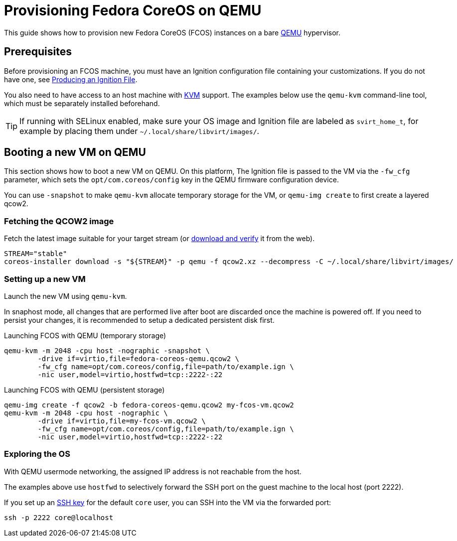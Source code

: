 = Provisioning Fedora CoreOS on QEMU

This guide shows how to provision new Fedora CoreOS (FCOS) instances on a bare https://www.qemu.org/[QEMU] hypervisor.

== Prerequisites

Before provisioning an FCOS machine, you must have an Ignition configuration file containing your customizations. If you do not have one, see xref:producing-ign.adoc[Producing an Ignition File].

You also need to have access to an host machine with https://www.linux-kvm.org/page/Main_Page[KVM] support. The examples below use the `qemu-kvm` command-line tool, which must be separately installed beforehand.

TIP: If running with SELinux enabled, make sure your OS image and Ignition file are labeled as `svirt_home_t`, for example by placing them under `~/.local/share/libvirt/images/`.

== Booting a new VM on QEMU

This section shows how to boot a new VM on QEMU. On this platform, The Ignition file is passed to the VM via the `-fw_cfg` parameter, which sets the `opt/com.coreos/config` key in the QEMU firmware configuration device.

You can use `-snapshot` to make `qemu-kvm` allocate temporary storage for the VM, or `qemu-img create` to first create a layered qcow2.

=== Fetching the QCOW2 image

Fetch the latest image suitable for your target stream (or https://getfedora.org/coreos/download/[download and verify] it from the web).

[source, bash]
----
STREAM="stable"
coreos-installer download -s "${STREAM}" -p qemu -f qcow2.xz --decompress -C ~/.local/share/libvirt/images/
----

=== Setting up a new VM

Launch the new VM using `qemu-kvm`.

In snaphost mode, all changes that are performed live after boot are discarded once the machine is powered off.
If you need to persist your changes, it is recommended to setup a dedicated persistent disk first.

.Launching FCOS with QEMU (temporary storage)
[source, bash]
----
qemu-kvm -m 2048 -cpu host -nographic -snapshot \
	-drive if=virtio,file=fedora-coreos-qemu.qcow2 \
	-fw_cfg name=opt/com.coreos/config,file=path/to/example.ign \
	-nic user,model=virtio,hostfwd=tcp::2222-:22
----

.Launching FCOS with QEMU (persistent storage)
[source, bash]
----
qemu-img create -f qcow2 -b fedora-coreos-qemu.qcow2 my-fcos-vm.qcow2
qemu-kvm -m 2048 -cpu host -nographic \
	-drive if=virtio,file=my-fcos-vm.qcow2 \
	-fw_cfg name=opt/com.coreos/config,file=path/to/example.ign \
	-nic user,model=virtio,hostfwd=tcp::2222-:22
----

=== Exploring the OS

With QEMU usermode networking, the assigned IP address is not reachable from the host.

The examples above use `hostfwd` to selectively forward the SSH port on the guest machine to the local host (port 2222).

If you set up an xref:authentication.adoc[SSH key] for the default `core` user, you can SSH into the VM via the forwarded port:

[source, bash]
----
ssh -p 2222 core@localhost
----
